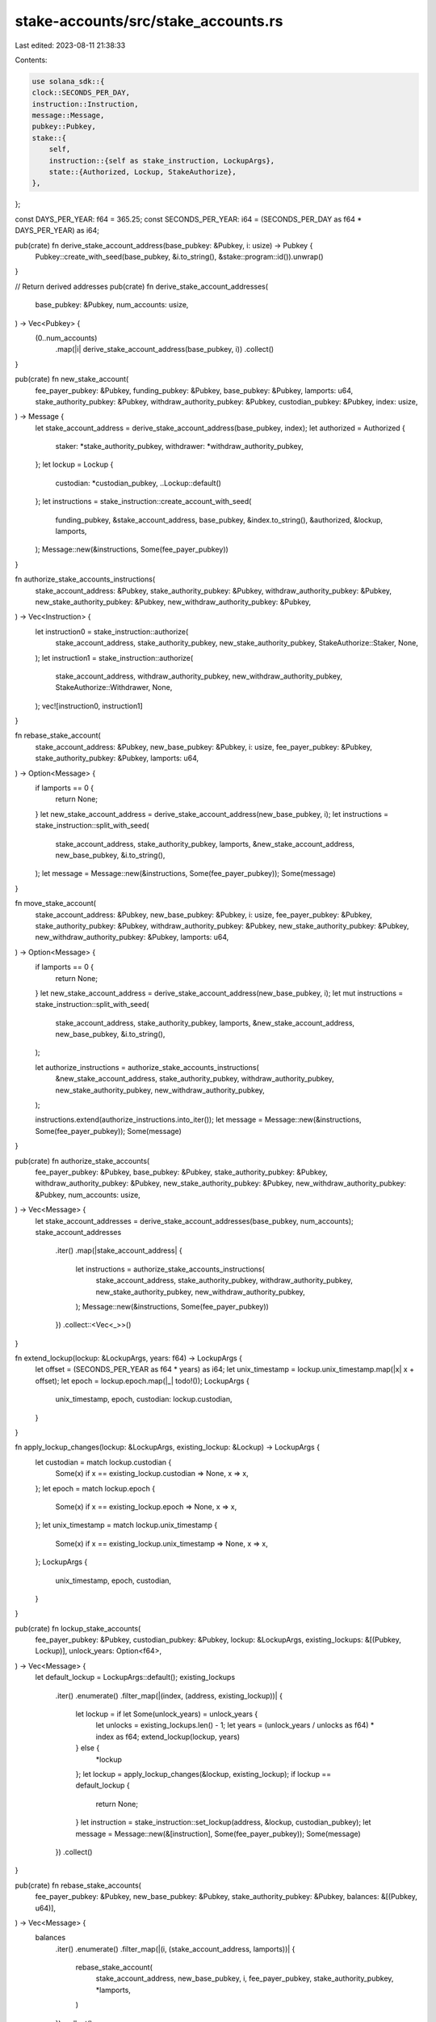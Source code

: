 stake-accounts/src/stake_accounts.rs
====================================

Last edited: 2023-08-11 21:38:33

Contents:

.. code-block:: rs

    use solana_sdk::{
    clock::SECONDS_PER_DAY,
    instruction::Instruction,
    message::Message,
    pubkey::Pubkey,
    stake::{
        self,
        instruction::{self as stake_instruction, LockupArgs},
        state::{Authorized, Lockup, StakeAuthorize},
    },
};

const DAYS_PER_YEAR: f64 = 365.25;
const SECONDS_PER_YEAR: i64 = (SECONDS_PER_DAY as f64 * DAYS_PER_YEAR) as i64;

pub(crate) fn derive_stake_account_address(base_pubkey: &Pubkey, i: usize) -> Pubkey {
    Pubkey::create_with_seed(base_pubkey, &i.to_string(), &stake::program::id()).unwrap()
}

// Return derived addresses
pub(crate) fn derive_stake_account_addresses(
    base_pubkey: &Pubkey,
    num_accounts: usize,
) -> Vec<Pubkey> {
    (0..num_accounts)
        .map(|i| derive_stake_account_address(base_pubkey, i))
        .collect()
}

pub(crate) fn new_stake_account(
    fee_payer_pubkey: &Pubkey,
    funding_pubkey: &Pubkey,
    base_pubkey: &Pubkey,
    lamports: u64,
    stake_authority_pubkey: &Pubkey,
    withdraw_authority_pubkey: &Pubkey,
    custodian_pubkey: &Pubkey,
    index: usize,
) -> Message {
    let stake_account_address = derive_stake_account_address(base_pubkey, index);
    let authorized = Authorized {
        staker: *stake_authority_pubkey,
        withdrawer: *withdraw_authority_pubkey,
    };
    let lockup = Lockup {
        custodian: *custodian_pubkey,
        ..Lockup::default()
    };
    let instructions = stake_instruction::create_account_with_seed(
        funding_pubkey,
        &stake_account_address,
        base_pubkey,
        &index.to_string(),
        &authorized,
        &lockup,
        lamports,
    );
    Message::new(&instructions, Some(fee_payer_pubkey))
}

fn authorize_stake_accounts_instructions(
    stake_account_address: &Pubkey,
    stake_authority_pubkey: &Pubkey,
    withdraw_authority_pubkey: &Pubkey,
    new_stake_authority_pubkey: &Pubkey,
    new_withdraw_authority_pubkey: &Pubkey,
) -> Vec<Instruction> {
    let instruction0 = stake_instruction::authorize(
        stake_account_address,
        stake_authority_pubkey,
        new_stake_authority_pubkey,
        StakeAuthorize::Staker,
        None,
    );
    let instruction1 = stake_instruction::authorize(
        stake_account_address,
        withdraw_authority_pubkey,
        new_withdraw_authority_pubkey,
        StakeAuthorize::Withdrawer,
        None,
    );
    vec![instruction0, instruction1]
}

fn rebase_stake_account(
    stake_account_address: &Pubkey,
    new_base_pubkey: &Pubkey,
    i: usize,
    fee_payer_pubkey: &Pubkey,
    stake_authority_pubkey: &Pubkey,
    lamports: u64,
) -> Option<Message> {
    if lamports == 0 {
        return None;
    }
    let new_stake_account_address = derive_stake_account_address(new_base_pubkey, i);
    let instructions = stake_instruction::split_with_seed(
        stake_account_address,
        stake_authority_pubkey,
        lamports,
        &new_stake_account_address,
        new_base_pubkey,
        &i.to_string(),
    );
    let message = Message::new(&instructions, Some(fee_payer_pubkey));
    Some(message)
}

fn move_stake_account(
    stake_account_address: &Pubkey,
    new_base_pubkey: &Pubkey,
    i: usize,
    fee_payer_pubkey: &Pubkey,
    stake_authority_pubkey: &Pubkey,
    withdraw_authority_pubkey: &Pubkey,
    new_stake_authority_pubkey: &Pubkey,
    new_withdraw_authority_pubkey: &Pubkey,
    lamports: u64,
) -> Option<Message> {
    if lamports == 0 {
        return None;
    }
    let new_stake_account_address = derive_stake_account_address(new_base_pubkey, i);
    let mut instructions = stake_instruction::split_with_seed(
        stake_account_address,
        stake_authority_pubkey,
        lamports,
        &new_stake_account_address,
        new_base_pubkey,
        &i.to_string(),
    );

    let authorize_instructions = authorize_stake_accounts_instructions(
        &new_stake_account_address,
        stake_authority_pubkey,
        withdraw_authority_pubkey,
        new_stake_authority_pubkey,
        new_withdraw_authority_pubkey,
    );

    instructions.extend(authorize_instructions.into_iter());
    let message = Message::new(&instructions, Some(fee_payer_pubkey));
    Some(message)
}

pub(crate) fn authorize_stake_accounts(
    fee_payer_pubkey: &Pubkey,
    base_pubkey: &Pubkey,
    stake_authority_pubkey: &Pubkey,
    withdraw_authority_pubkey: &Pubkey,
    new_stake_authority_pubkey: &Pubkey,
    new_withdraw_authority_pubkey: &Pubkey,
    num_accounts: usize,
) -> Vec<Message> {
    let stake_account_addresses = derive_stake_account_addresses(base_pubkey, num_accounts);
    stake_account_addresses
        .iter()
        .map(|stake_account_address| {
            let instructions = authorize_stake_accounts_instructions(
                stake_account_address,
                stake_authority_pubkey,
                withdraw_authority_pubkey,
                new_stake_authority_pubkey,
                new_withdraw_authority_pubkey,
            );
            Message::new(&instructions, Some(fee_payer_pubkey))
        })
        .collect::<Vec<_>>()
}

fn extend_lockup(lockup: &LockupArgs, years: f64) -> LockupArgs {
    let offset = (SECONDS_PER_YEAR as f64 * years) as i64;
    let unix_timestamp = lockup.unix_timestamp.map(|x| x + offset);
    let epoch = lockup.epoch.map(|_| todo!());
    LockupArgs {
        unix_timestamp,
        epoch,
        custodian: lockup.custodian,
    }
}

fn apply_lockup_changes(lockup: &LockupArgs, existing_lockup: &Lockup) -> LockupArgs {
    let custodian = match lockup.custodian {
        Some(x) if x == existing_lockup.custodian => None,
        x => x,
    };
    let epoch = match lockup.epoch {
        Some(x) if x == existing_lockup.epoch => None,
        x => x,
    };
    let unix_timestamp = match lockup.unix_timestamp {
        Some(x) if x == existing_lockup.unix_timestamp => None,
        x => x,
    };
    LockupArgs {
        unix_timestamp,
        epoch,
        custodian,
    }
}

pub(crate) fn lockup_stake_accounts(
    fee_payer_pubkey: &Pubkey,
    custodian_pubkey: &Pubkey,
    lockup: &LockupArgs,
    existing_lockups: &[(Pubkey, Lockup)],
    unlock_years: Option<f64>,
) -> Vec<Message> {
    let default_lockup = LockupArgs::default();
    existing_lockups
        .iter()
        .enumerate()
        .filter_map(|(index, (address, existing_lockup))| {
            let lockup = if let Some(unlock_years) = unlock_years {
                let unlocks = existing_lockups.len() - 1;
                let years = (unlock_years / unlocks as f64) * index as f64;
                extend_lockup(lockup, years)
            } else {
                *lockup
            };
            let lockup = apply_lockup_changes(&lockup, existing_lockup);
            if lockup == default_lockup {
                return None;
            }
            let instruction = stake_instruction::set_lockup(address, &lockup, custodian_pubkey);
            let message = Message::new(&[instruction], Some(fee_payer_pubkey));
            Some(message)
        })
        .collect()
}

pub(crate) fn rebase_stake_accounts(
    fee_payer_pubkey: &Pubkey,
    new_base_pubkey: &Pubkey,
    stake_authority_pubkey: &Pubkey,
    balances: &[(Pubkey, u64)],
) -> Vec<Message> {
    balances
        .iter()
        .enumerate()
        .filter_map(|(i, (stake_account_address, lamports))| {
            rebase_stake_account(
                stake_account_address,
                new_base_pubkey,
                i,
                fee_payer_pubkey,
                stake_authority_pubkey,
                *lamports,
            )
        })
        .collect()
}

pub(crate) fn move_stake_accounts(
    fee_payer_pubkey: &Pubkey,
    new_base_pubkey: &Pubkey,
    stake_authority_pubkey: &Pubkey,
    withdraw_authority_pubkey: &Pubkey,
    new_stake_authority_pubkey: &Pubkey,
    new_withdraw_authority_pubkey: &Pubkey,
    balances: &[(Pubkey, u64)],
) -> Vec<Message> {
    balances
        .iter()
        .enumerate()
        .filter_map(|(i, (stake_account_address, lamports))| {
            move_stake_account(
                stake_account_address,
                new_base_pubkey,
                i,
                fee_payer_pubkey,
                stake_authority_pubkey,
                withdraw_authority_pubkey,
                new_stake_authority_pubkey,
                new_withdraw_authority_pubkey,
                *lamports,
            )
        })
        .collect()
}

#[cfg(test)]
mod tests {
    use {
        super::*,
        solana_runtime::{bank::Bank, bank_client::BankClient},
        solana_sdk::{
            account::{AccountSharedData, ReadableAccount},
            client::SyncClient,
            genesis_config::create_genesis_config,
            signature::{Keypair, Signer},
            stake::state::StakeStateV2,
        },
        solana_stake_program::stake_state,
    };

    fn create_bank(lamports: u64) -> (Bank, Keypair, u64, u64) {
        let (genesis_config, mint_keypair) = create_genesis_config(lamports);
        let bank = Bank::new_for_tests(&genesis_config);
        let stake_rent = bank.get_minimum_balance_for_rent_exemption(StakeStateV2::size_of());
        let system_rent = bank.get_minimum_balance_for_rent_exemption(0);
        (bank, mint_keypair, stake_rent, system_rent)
    }

    fn create_account<C: SyncClient>(
        client: &C,
        funding_keypair: &Keypair,
        lamports: u64,
    ) -> Keypair {
        let fee_payer_keypair = Keypair::new();
        client
            .transfer_and_confirm(lamports, funding_keypair, &fee_payer_keypair.pubkey())
            .unwrap();
        fee_payer_keypair
    }

    fn get_account_at<C: SyncClient>(
        client: &C,
        base_pubkey: &Pubkey,
        i: usize,
    ) -> AccountSharedData {
        let account_address = derive_stake_account_address(base_pubkey, i);
        AccountSharedData::from(client.get_account(&account_address).unwrap().unwrap())
    }

    fn get_balances<C: SyncClient>(
        client: &C,
        base_pubkey: &Pubkey,
        num_accounts: usize,
    ) -> Vec<(Pubkey, u64)> {
        (0..num_accounts)
            .map(|i| {
                let address = derive_stake_account_address(base_pubkey, i);
                (address, client.get_balance(&address).unwrap())
            })
            .collect()
    }

    fn get_lockups<C: SyncClient>(
        client: &C,
        base_pubkey: &Pubkey,
        num_accounts: usize,
    ) -> Vec<(Pubkey, Lockup)> {
        (0..num_accounts)
            .map(|i| {
                let address = derive_stake_account_address(base_pubkey, i);
                let account =
                    AccountSharedData::from(client.get_account(&address).unwrap().unwrap());
                (address, stake_state::lockup_from(&account).unwrap())
            })
            .collect()
    }

    #[test]
    fn test_new_derived_stake_account() {
        let (bank, funding_keypair, stake_rent, system_rent) = create_bank(10_000_000);
        let funding_pubkey = funding_keypair.pubkey();
        let bank_client = BankClient::new(bank);
        let fee_payer_keypair = create_account(&bank_client, &funding_keypair, system_rent);
        let fee_payer_pubkey = fee_payer_keypair.pubkey();

        let base_keypair = Keypair::new();
        let base_pubkey = base_keypair.pubkey();
        let lamports = stake_rent + 1;
        let stake_authority_pubkey = solana_sdk::pubkey::new_rand();
        let withdraw_authority_pubkey = solana_sdk::pubkey::new_rand();

        let message = new_stake_account(
            &fee_payer_pubkey,
            &funding_pubkey,
            &base_pubkey,
            lamports,
            &stake_authority_pubkey,
            &withdraw_authority_pubkey,
            &Pubkey::default(),
            0,
        );

        let signers = [&funding_keypair, &fee_payer_keypair, &base_keypair];
        bank_client
            .send_and_confirm_message(&signers, message)
            .unwrap();

        let account = get_account_at(&bank_client, &base_pubkey, 0);
        assert_eq!(account.lamports(), lamports);
        let authorized = stake_state::authorized_from(&account).unwrap();
        assert_eq!(authorized.staker, stake_authority_pubkey);
        assert_eq!(authorized.withdrawer, withdraw_authority_pubkey);
    }

    #[test]
    fn test_authorize_stake_accounts() {
        let (bank, funding_keypair, stake_rent, system_rent) = create_bank(10_000_000);
        let funding_pubkey = funding_keypair.pubkey();
        let bank_client = BankClient::new(bank);
        let fee_payer_keypair = create_account(&bank_client, &funding_keypair, system_rent);
        let fee_payer_pubkey = fee_payer_keypair.pubkey();

        let base_keypair = Keypair::new();
        let base_pubkey = base_keypair.pubkey();
        let lamports = stake_rent + 1;

        let stake_authority_keypair = Keypair::new();
        let stake_authority_pubkey = stake_authority_keypair.pubkey();
        let withdraw_authority_keypair = Keypair::new();
        let withdraw_authority_pubkey = withdraw_authority_keypair.pubkey();

        let message = new_stake_account(
            &fee_payer_pubkey,
            &funding_pubkey,
            &base_pubkey,
            lamports,
            &stake_authority_pubkey,
            &withdraw_authority_pubkey,
            &Pubkey::default(),
            0,
        );

        let signers = [&funding_keypair, &fee_payer_keypair, &base_keypair];
        bank_client
            .send_and_confirm_message(&signers, message)
            .unwrap();

        let new_stake_authority_pubkey = solana_sdk::pubkey::new_rand();
        let new_withdraw_authority_pubkey = solana_sdk::pubkey::new_rand();
        let messages = authorize_stake_accounts(
            &fee_payer_pubkey,
            &base_pubkey,
            &stake_authority_pubkey,
            &withdraw_authority_pubkey,
            &new_stake_authority_pubkey,
            &new_withdraw_authority_pubkey,
            1,
        );

        let signers = [
            &fee_payer_keypair,
            &stake_authority_keypair,
            &withdraw_authority_keypair,
        ];
        for message in messages {
            bank_client
                .send_and_confirm_message(&signers, message)
                .unwrap();
        }

        let account = get_account_at(&bank_client, &base_pubkey, 0);
        let authorized = stake_state::authorized_from(&account).unwrap();
        assert_eq!(authorized.staker, new_stake_authority_pubkey);
        assert_eq!(authorized.withdrawer, new_withdraw_authority_pubkey);
    }

    #[test]
    fn test_lockup_stake_accounts() {
        let (bank, funding_keypair, stake_rent, system_rent) = create_bank(10_000_000);
        let funding_pubkey = funding_keypair.pubkey();
        let bank_client = BankClient::new(bank);
        let fee_payer_keypair = create_account(&bank_client, &funding_keypair, system_rent);
        let fee_payer_pubkey = fee_payer_keypair.pubkey();

        let base_keypair = Keypair::new();
        let base_pubkey = base_keypair.pubkey();
        let lamports = stake_rent + 1;

        let custodian_keypair = Keypair::new();
        let custodian_pubkey = custodian_keypair.pubkey();

        let withdrawer_keypair = Keypair::new();
        let withdrawer_pubkey = withdrawer_keypair.pubkey();

        let message = new_stake_account(
            &fee_payer_pubkey,
            &funding_pubkey,
            &base_pubkey,
            lamports,
            &Pubkey::default(),
            &withdrawer_pubkey,
            &custodian_pubkey,
            0,
        );

        let signers = [&funding_keypair, &fee_payer_keypair, &base_keypair];
        bank_client
            .send_and_confirm_message(&signers, message)
            .unwrap();

        let lockups = get_lockups(&bank_client, &base_pubkey, 1);
        let messages = lockup_stake_accounts(
            &fee_payer_pubkey,
            &withdrawer_pubkey,
            &LockupArgs {
                unix_timestamp: Some(1),
                custodian: Some(custodian_pubkey),
                ..LockupArgs::default()
            },
            &lockups,
            None,
        );

        let signers = [&fee_payer_keypair, &withdrawer_keypair];
        for message in messages {
            bank_client
                .send_and_confirm_message(&signers, message)
                .unwrap();
        }

        let account = get_account_at(&bank_client, &base_pubkey, 0);
        let lockup = stake_state::lockup_from(&account).unwrap();
        assert_eq!(lockup.custodian, custodian_pubkey);
        assert_eq!(lockup.unix_timestamp, 1);
        assert_eq!(lockup.epoch, 0);

        // Assert no work left to do
        let lockups = get_lockups(&bank_client, &base_pubkey, 1);
        let messages = lockup_stake_accounts(
            &fee_payer_pubkey,
            &custodian_pubkey,
            &LockupArgs {
                unix_timestamp: Some(1),
                ..LockupArgs::default()
            },
            &lockups,
            None,
        );
        assert_eq!(messages.len(), 0);
    }

    #[test]
    fn test_rebase_empty_account() {
        let pubkey = Pubkey::default();
        let message = rebase_stake_account(&pubkey, &pubkey, 0, &pubkey, &pubkey, 0);
        assert_eq!(message, None);
    }

    #[test]
    fn test_move_empty_account() {
        let pubkey = Pubkey::default();
        let message = move_stake_account(
            &pubkey, &pubkey, 0, &pubkey, &pubkey, &pubkey, &pubkey, &pubkey, 0,
        );
        assert_eq!(message, None);
    }

    #[test]
    fn test_rebase_stake_accounts() {
        let (bank, funding_keypair, stake_rent, system_rent) = create_bank(10_000_000);
        let funding_pubkey = funding_keypair.pubkey();
        let bank_client = BankClient::new(bank);
        let fee_payer_keypair = create_account(&bank_client, &funding_keypair, system_rent);
        let fee_payer_pubkey = fee_payer_keypair.pubkey();

        let base_keypair = Keypair::new();
        let base_pubkey = base_keypair.pubkey();
        let lamports = stake_rent + 1;

        let stake_authority_keypair = Keypair::new();
        let stake_authority_pubkey = stake_authority_keypair.pubkey();
        let withdraw_authority_keypair = Keypair::new();
        let withdraw_authority_pubkey = withdraw_authority_keypair.pubkey();

        let num_accounts = 1;
        let message = new_stake_account(
            &fee_payer_pubkey,
            &funding_pubkey,
            &base_pubkey,
            lamports,
            &stake_authority_pubkey,
            &withdraw_authority_pubkey,
            &Pubkey::default(),
            0,
        );

        let signers = [&funding_keypair, &fee_payer_keypair, &base_keypair];
        bank_client
            .send_and_confirm_message(&signers, message)
            .unwrap();

        let new_base_keypair = Keypair::new();
        let new_base_pubkey = new_base_keypair.pubkey();
        let balances = get_balances(&bank_client, &base_pubkey, num_accounts);
        let messages = rebase_stake_accounts(
            &fee_payer_pubkey,
            &new_base_pubkey,
            &stake_authority_pubkey,
            &balances,
        );
        assert_eq!(messages.len(), num_accounts);

        let signers = [
            &fee_payer_keypair,
            &new_base_keypair,
            &stake_authority_keypair,
        ];
        for message in messages {
            bank_client
                .send_and_confirm_message(&signers, message)
                .unwrap();
        }

        // Ensure the new accounts are duplicates of the previous ones.
        let account = get_account_at(&bank_client, &new_base_pubkey, 0);
        let authorized = stake_state::authorized_from(&account).unwrap();
        assert_eq!(authorized.staker, stake_authority_pubkey);
        assert_eq!(authorized.withdrawer, withdraw_authority_pubkey);
    }

    #[test]
    fn test_move_stake_accounts() {
        let (bank, funding_keypair, stake_rent, system_rent) = create_bank(10_000_000);
        let funding_pubkey = funding_keypair.pubkey();
        let bank_client = BankClient::new(bank);
        let fee_payer_keypair = create_account(&bank_client, &funding_keypair, system_rent);
        let fee_payer_pubkey = fee_payer_keypair.pubkey();

        let base_keypair = Keypair::new();
        let base_pubkey = base_keypair.pubkey();
        let lamports = stake_rent + 1;

        let stake_authority_keypair = Keypair::new();
        let stake_authority_pubkey = stake_authority_keypair.pubkey();
        let withdraw_authority_keypair = Keypair::new();
        let withdraw_authority_pubkey = withdraw_authority_keypair.pubkey();

        let num_accounts = 1;
        let message = new_stake_account(
            &fee_payer_pubkey,
            &funding_pubkey,
            &base_pubkey,
            lamports,
            &stake_authority_pubkey,
            &withdraw_authority_pubkey,
            &Pubkey::default(),
            0,
        );

        let signers = [&funding_keypair, &fee_payer_keypair, &base_keypair];
        bank_client
            .send_and_confirm_message(&signers, message)
            .unwrap();

        let new_base_keypair = Keypair::new();
        let new_base_pubkey = new_base_keypair.pubkey();
        let new_stake_authority_pubkey = solana_sdk::pubkey::new_rand();
        let new_withdraw_authority_pubkey = solana_sdk::pubkey::new_rand();
        let balances = get_balances(&bank_client, &base_pubkey, num_accounts);
        let messages = move_stake_accounts(
            &fee_payer_pubkey,
            &new_base_pubkey,
            &stake_authority_pubkey,
            &withdraw_authority_pubkey,
            &new_stake_authority_pubkey,
            &new_withdraw_authority_pubkey,
            &balances,
        );
        assert_eq!(messages.len(), num_accounts);

        let signers = [
            &fee_payer_keypair,
            &new_base_keypair,
            &stake_authority_keypair,
            &withdraw_authority_keypair,
        ];
        for message in messages {
            bank_client
                .send_and_confirm_message(&signers, message)
                .unwrap();
        }

        // Ensure the new accounts have the new authorities.
        let account = get_account_at(&bank_client, &new_base_pubkey, 0);
        let authorized = stake_state::authorized_from(&account).unwrap();
        assert_eq!(authorized.staker, new_stake_authority_pubkey);
        assert_eq!(authorized.withdrawer, new_withdraw_authority_pubkey);
    }

    #[test]
    fn test_extend_lockup() {
        let lockup = LockupArgs {
            unix_timestamp: Some(1),
            ..LockupArgs::default()
        };
        let expected_lockup = LockupArgs {
            unix_timestamp: Some(1 + SECONDS_PER_YEAR),
            ..LockupArgs::default()
        };
        assert_eq!(extend_lockup(&lockup, 1.0), expected_lockup);
    }
}


